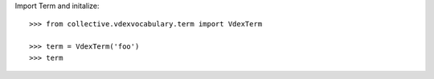 Import Term and initalize:: 

    >>> from collective.vdexvocabulary.term import VdexTerm
    
    >>> term = VdexTerm('foo')
    >>> term 